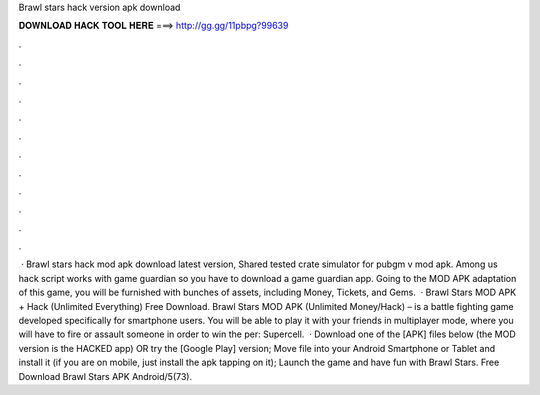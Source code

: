 Brawl stars hack version apk download

𝐃𝐎𝐖𝐍𝐋𝐎𝐀𝐃 𝐇𝐀𝐂𝐊 𝐓𝐎𝐎𝐋 𝐇𝐄𝐑𝐄 ===> http://gg.gg/11pbpg?99639

.

.

.

.

.

.

.

.

.

.

.

.

 · Brawl stars hack mod apk download latest version, Shared tested crate simulator for pubgm v mod apk. Among us hack script works with game guardian so you have to download a game guardian app. Going to the MOD APK adaptation of this game, you will be furnished with bunches of assets, including Money, Tickets, and Gems.  · Brawl Stars MOD APK + Hack (Unlimited Everything) Free Download. Brawl Stars MOD APK (Unlimited Money/Hack) – is a battle fighting game developed specifically for smartphone users. You will be able to play it with your friends in multiplayer mode, where you will have to fire or assault someone in order to win the per: Supercell.  · Download one of the [APK] files below (the MOD version is the HACKED app) OR try the [Google Play] version; Move  file into your Android Smartphone or Tablet and install it (if you are on mobile, just install the apk tapping on it); Launch the game and have fun with Brawl Stars. Free Download Brawl Stars APK Android/5(73).